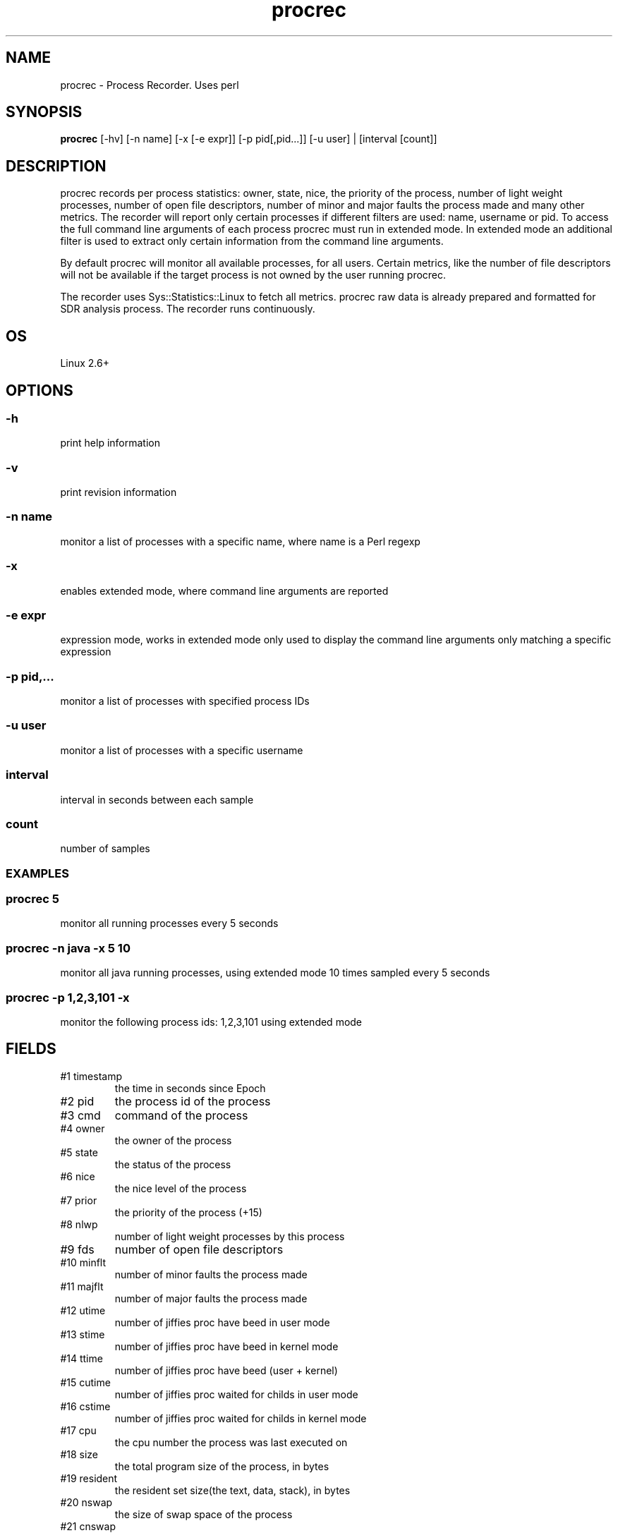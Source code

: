.TH procrec 1  "$Date: 2011-07-24 #$" "USER COMMANDS"
.SH NAME
procrec \- Process Recorder. Uses perl
.SH SYNOPSIS
.B procrec
[-hv] [-n name] [-x [-e expr]] [-p pid[,pid...]] [-u user] | [interval [count]]

.SH DESCRIPTION
procrec records per process statistics: owner, state, nice, the priority 
of the process, number of light weight processes, number of open file 
descriptors, number of minor and major faults the process made and many 
other metrics. The recorder will report only certain processes if different
filters are used: name, username or pid. To access the full command line
arguments of each process procrec must run in extended mode. In extended
mode an additional filter is used to extract only certain information
from the command line arguments.

.PP
By default procrec will monitor all available processes, for all users.
Certain metrics, like the number of file descriptors will not be available
if the target process is not owned by the user running procrec. 

.PP
The recorder uses Sys::Statistics::Linux to fetch all metrics. 
procrec raw data is already prepared and formatted for SDR analysis process. 
The recorder runs continuously.

.SH OS
Linux 2.6+

.SH OPTIONS
.SS
\-h
print help information

.SS
\-v
print revision information

.SS
\-n name
monitor a list of processes with a specific name, 
where name is a Perl regexp

.SS
\-x
enables extended mode, where command line arguments are reported

.SS
\-e expr
expression mode, works in extended mode only used to display the command line
arguments only matching a specific expression

.SS
\-p pid,...
monitor a list of processes with specified process IDs

.SS
\-u user
monitor a list of processes with a specific username

.SS
interval
interval in seconds between each sample

.SS
count
number of samples

.SS

.PP
.SH EXAMPLES

.SS procrec 5
monitor all running processes every 5 seconds 

.SS procrec -n java -x 5 10
monitor all java running processes, using extended mode 10 times sampled every 5 seconds

.SS procrec -p 1,2,3,101 -x
monitor the following process ids: 1,2,3,101 using extended mode


.PP
.SH FIELDS
.TP
#1 timestamp
the time in seconds since Epoch

.TP
#2 pid
the process id of the process

.TP
#3 cmd
command of the process 

.TP
#4 owner 
the owner of the process

.TP
#5 state 
the status of the process

.TP
#6 nice
the nice level of the process 

.TP
#7 prior 
the priority of the process (+15)

.TP
#8 nlwp 
number of light weight processes by this process

.TP
#9 fds 
number of open file descriptors

.TP
#10 minflt 
number of minor faults the process made

.TP
#11 majflt 
number of major faults the process made

.TP
#12 utime 
number of jiffies proc have beed in user mode

.TP
#13 stime 
number of jiffies proc have beed in kernel mode

.TP
#14 ttime
number of jiffies proc have beed (user + kernel)

.TP
#15 cutime
number of jiffies proc waited for childs in user mode

.TP
#16 cstime
number of jiffies proc waited for childs in kernel mode

.TP
#17 cpu
the cpu number the process was last executed on

.TP
#18 size
the total program size of the process, in bytes

.TP
#19 resident
the resident set size(the text, data, stack), in bytes

.TP
#20 nswap
the size of swap space of the process

.TP
#21 cnswap
the size of swap space of the childrens of the process

.TP
#22 syscr
number of read syscalls

.TP
#23 rchar
bytes read from storage (might have been from pagecache)

.TP
#24 read_bytes
bytes really fetched from storage layer

.TP
#25 syscw
number of write syscalls

.TP
#26 wchar
bytes written

.TP
#27 write_bytes
bytes sent to the storage layer

.TP
#28 cmdline
command line of the process


.PP
.SH NOTES
In computing, a jiffy is the duration of one tick of the system timer interrupt. 
It is not an absolute time interval unit, since its duration depends on the clock 
interrupt frequency of the particular hardware platform. Within the Linux operating 
system kernel, since release 2.6.13, on the Intel i386 platform a jiffy is by 
default 4 ms, or 1/250 of a second. The jiffy values for other Linux versions 
and platforms have typically varied between about 1 ms and 10 ms. [Wikipedia]

.PP
This recorder supports interval values lower than second !  Running the
recorder  with  values  lower than second for long periods of time will
add an overhead in terms of cpu utilization.  The  lower  the  interval
value  the higher the cpu utilization. We do not recommend using values
lower than second for long historical recordings !

.PP
procrec records 26 Linux OS metrics on x64 and x86 platforms !

.PP
This is a Linux only recorder.

.PP
.SH DOCUMENTATION
See SDR documentation for more details.
.SH EXIT
procrec will run continuously until is stopped by the master script 
or manually stopped. 

.SH AUTHOR
Stefan Parvu
.SH SEE ALSO
perl(1)
